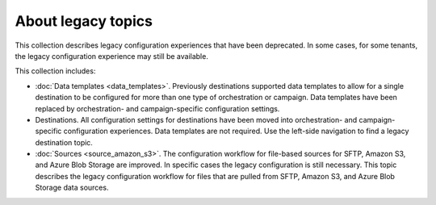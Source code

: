 .. https://docs.amperity.com/legacy/


==================================================
About legacy topics
==================================================

.. start-here-start

This collection describes legacy configuration experiences that have been deprecated. In some cases, for some tenants, the legacy configuration experience may still be available.

This collection includes:

* :doc:`Data templates <data_templates>`. Previously destinations supported data templates to allow for a single destination to be configured for more than one type of orchestration or campaign. Data templates have been replaced by orchestration- and campaign-specific configuration settings.

* Destinations. All configuration settings for destinations have been moved into orchestration- and campaign-specific configuration experiences. Data templates are not required. Use the left-side navigation to find a legacy destination topic.

* :doc:`Sources <source_amazon_s3>`. The configuration workflow for file-based sources for SFTP, Amazon S3, and Azure Blob Storage are improved. In specific cases the legacy configuration is still necessary. This topic describes the legacy configuration workflow for files that are pulled from SFTP, Amazon S3, and Azure Blob Storage data sources.

.. start-here-end
